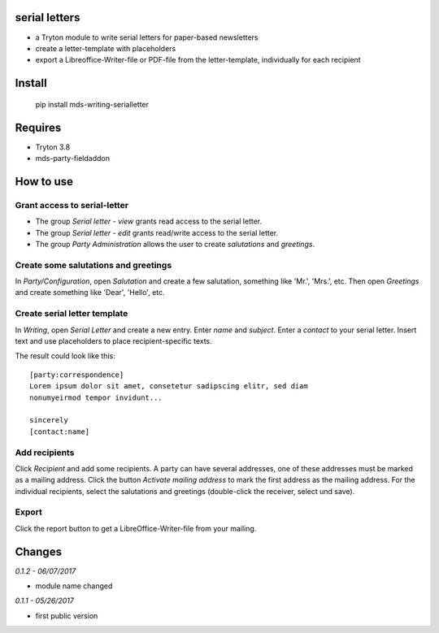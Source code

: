 serial letters
==============
- a Tryton module to write serial letters for paper-based newsletters
- create a letter-template with placeholders
- export a Libreoffice-Writer-file or PDF-file from the letter-template, individually for each recipient

Install
=======
  pip install mds-writing-serialletter

Requires
========
- Tryton 3.8
- mds-party-fieldaddon

How to use
==========
Grant access to serial-letter
#############################
- The group *Serial letter - view* grants read access to the serial letter.
- The group *Serial letter - edit* grants read/write access to the serial letter.
- The group *Party Administration* allows the user to create *salutations* and *greetings*.

Create some salutations and greetings
#####################################
In *Party/Configuration*, open *Salutation* and create a few salutation, something like 'Mr.', 'Mrs.', etc.
Then open *Greetings* and create something like 'Dear', 'Hello', etc.

Create serial letter template
#############################
In *Writing*, open *Serial Letter* and create a new entry. Enter *name* and *subject*. Enter a *contact* to your serial letter. 
Insert text and use placeholders to place recipient-specific texts.

The result could look like this::

  [party:correspondence]
  Lorem ipsum dolor sit amet, consetetur sadipscing elitr, sed diam 
  nonumyeirmod tempor invidunt...

  sincerely
  [contact:name]

Add recipients
##############
Click *Recipient* and add some recipients. A party can have several addresses, one of these addresses must be marked as a mailing address. Click the button *Activate mailing address* to mark the first address as the mailing address.
For the individual recipients, select the salutations and greetings (double-click the receiver, select und save).

Export
######
Click the report button to get a LibreOffice-Writer-file from your mailing.

Changes
=======

*0.1.2 - 06/07/2017*

- module name changed

*0.1.1 - 05/26/2017*

- first public version


